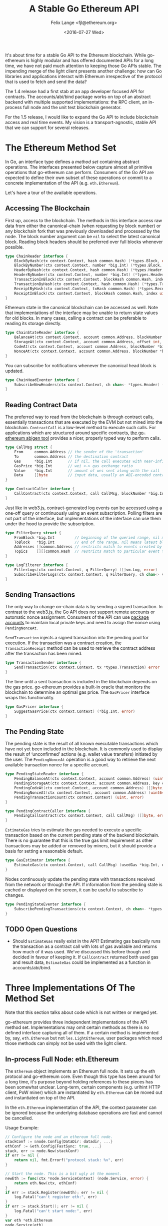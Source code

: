 #+TITLE: A Stable Go Ethereum API
#+AUTHOR: Felix Lange <fjl@ethereum.org>
#+DATE: <2016-07-27 Wed>
#+OPTIONS: num:nil ':t
#+STARTUP: showall

It's about time for a stable Go API to the Ethereum blockchain. While go-ethereum is
highly modular and has offered documented APIs for a long time, we have not paid much
attention to keeping those Go APIs stable. The impending merge of the light client
presents another challenge: how can Go libraries and applications interact with Ethereum
irrespective of the protocol that is used to fetch and send the data?

The 1.4 release had a first stab at an app developer focused API for contracts. The
accounts/abi/bind package works on top of an abstract backend with multiple supported
implementations: the RPC client, an in-process full node and the unit test blockchain
generator.

For the 1.5 release, I would like to expand the Go API to include blockchain access and
real time events. My vision is a transport-agnostic, stable API that we can support for
several releases.

* The Ethereum Method Set

In Go, an interface type defines a /method set/ containing abstract operations. The
interfaces presented below capture almost all primitive operations that go-ethereum can
perform. Consumers of the Go API are expected to define their own subset of these
operations or commit to a concrete implementation of the API (e.g. ~eth.Ethereum~).

Let's have a tour of the available operations.

** Accessing The Blockchain

First up, access to the blockchain. The methods in this interface access raw data from
either the canonical-chain (when requesting by block number) or any blockchain fork that
was previously downloaded and processed by the node. The block number argument can be
~nil~ to select the latest canonical block. Reading block headers should be preferred over
full blocks whenever possible.

#+BEGIN_SRC go
  type ChainReader interface {
      BlockByHash(ctx context.Context, hash common.Hash) (*types.Block, error)
      BlockByNumber(ctx context.Context, number *big.Int) (*types.Block, error)
      HeaderByHash(ctx context.Context, hash common.Hash) (*types.Header, error)
      HeaderByNumber(ctx context.Context, number *big.Int) (*types.Header, error)
      TransactionInBlock(ctx context.Context, blockHash common.Hash, index uint) (*types.Transaction, error)
      TransactionByHash(ctx context.Context, hash common.Hash) (*types.Transaction, error)
      ReceiptByHash(ctx context.Context, txHash common.Hash) (*types.Receipt, error)
      ReceiptInBlock(ctx context.Context, blockHash common.Hash, index uint) (*types.Receipt, error)
  }
#+END_SRC

Ethereum state in the canonical blockchain can be accessed as well. Note that
implementations of the interface may be unable to return state values for old blocks. In
many cases, calling a contract can be preferable to reading its storage directly.

#+BEGIN_SRC go
  type ChainStateReader interface {
      BalanceAt(ctx context.Context, account common.Address, blockNumber *big.Int) (*big.Int, error)
      StorageAt(ctx context.Context, account common.Address, offset int, blockNumber *big.Int) ([]byte, error)
      CodeAt(ctx context.Context, account common.Address, blockNumber *big.Int) ([]byte, error)
      NonceAt(ctx context.Context, account common.Address, blockNumber *big.Int) (uint64, error)
  }
#+END_SRC

You can subscribe for notifications whenever the canonical head block is updated.

#+BEGIN_SRC go
  type ChainHeadEventer interface {
      SubscribeNewHeaders(ctx context.Context, ch chan<- *types.Header) (event.Subscription, error)
  }
#+END_SRC

** Reading Contract Data

The preferred way to read from the blockchain is through contract calls, essentially
transactions that are executed by the EVM but not mined into the blockchain.
~ContractCall~ is a low-level method to execute such calls. For applications which are
structured around specific contracts, [[https://github.com/ethereum/go-ethereum/wiki/Native-DApps:-Go-bindings-to-Ethereum-contracts][the go-ethereum abigen tool]] provides a nicer,
properly typed way to perform calls.

#+BEGIN_SRC go
  type CallMsg struct {
      From     common.Address // the sender of the 'transaction'
      To       common.Address // the destination contract
      Gas      *big.Int       // if nil, the call executes with near-infinite gas
      GasPrice *big.Int       // wei <-> gas exchange ratio
      Value    *big.Int       // amount of wei sent along with the call
      Data     []byte         // input data, usually an ABI-encoded contract method invocation
  }

  type ContractCaller interface {
      CallContract(ctx context.Context, call CallMsg, blockNumber *big.Int) ([]byte, error)
  }
#+END_SRC

Just like in web3.js, contract-generated log events can be accessed using a one-off query
or continuously using an event subscription. Polling filters are not part of the
interface, but implementations of the interface can use them under the hood to provide the
subscription.

#+BEGIN_SRC go
  type FilterQuery struct {
      FromBlock *big.Int         // beginning of the queried range, nil means genesis block
      ToBlock   *big.Int         // end of the range, nil means latest block
      Addresses []common.Address // restricts match to events created by specific contracts
      Topics    [][]common.Hash  // restricts match to particular event topics
  }

  type LogFilterer interface {
      FilterLogs(ctx context.Context, q FilterQuery) ([]vm.Log, error)
      SubscribeFilterLogs(ctx context.Context, q FilterQuery, ch chan<- vm.Log) (event.Subscription, error)
  }
#+END_SRC

** Sending Transactions

The only way to change on-chain data is by sending a signed transaction. In contrast to
the web3.js, the Go API does not support remote accounts or automatic nonce assignment.
Consumers of the API can use [[http://godoc.org/github.com/ethereum/go-ethereum/accounts][package accounts]] to maintain local private keys and need to
assign the nonce using ~PendingNonceAt~.

~SendTransaction~ injects a signed transaction into the pending pool for execution. If the
transaction was a contract creation, the ~TransactionReceipt~ method can be used to
retrieve the contract address after the transaction has been mined.

#+BEGIN_SRC go
  type TransactionSender interface {
      SendTransaction(ctx context.Context, tx *types.Transaction) error
  }
#+END_SRC

The time until a sent transaction is included in the blockchain depends on the gas price.
go-ethereum provides a built-in oracle that monitors the blockchain to determine an
optimal gas price. The ~GasPricer~ interface wraps this functionality.

#+BEGIN_SRC go
  type GasPricer interface {
      SuggestGasPrice(ctx context.Context) (*big.Int, error)
  }
#+END_SRC

** The Pending State

The pending state is the result of all known executable transactions which have not yet
been included in the blockchain. It is commonly used to display the result of
'unconfirmed' actions (e.g. wallet value transfers) initiated by the user. The
~PendingNonceAt~ operation is a good way to retrieve the next available transaction nonce
for a specific account.

#+BEGIN_SRC go
  type PendingStateReader interface {
      PendingBalanceAt(ctx context.Context, account common.Address) (uint64, error)
      PendingStorageAt(ctx context.Context, account common.Address, key common.Hash) ([]byte, error)
      PendingCodeAt(ctx context.Context, account common.Address) ([]byte, error)
      PendingNonceAt(ctx context.Context, account common.Address) (uint64, error)
      PendingTransactionCount(ctx context.Context) (uint, error)
  }

  type PendingContractCaller interface {
      PendingCallContract(ctx context.Context, call CallMsg) ([]byte, error)
  }
#+END_SRC

~EstimateGas~ tries to estimate the gas needed to execute a specific transaction based on
the current pending state of the backend blockchain. There is no guarantee that this is
the true gas limit requirement as other transactions may be added or removed by miners,
but it should provide a basis for setting a reasonable default.

#+BEGIN_SRC go
  type GasEstimator interface {
      EstimateGas(ctx context.Context, call CallMsg) (usedGas *big.Int, err error)
  }
#+END_SRC

Nodes continuously update the pending state with transactions received from the network or
through the API. If information from the pending state is cached or displayed on the
screen, it can be useful to subscribe to changes.

#+BEGIN_SRC go
  type PendingStateEventer interface {
      SubscribePendingTransactions(ctx context.Context, ch chan<- *types.Transaction) (event.Subscription, error)
  }
#+END_SRC

** TODO Open Questions

- Should ~EstimateGas~ really exist in the API? Estimating gas basically runs the
  transaction as a contract call with lots of gas available and returns how much of it was
  used. We've discussed this before though and decided in favour of keeping it. If
  ~CallContract~ returned both used gas and result data, ~EstimateGas~ could be
  implemented as a function in accounts/abi/bind.

* Three Implementations Of The Method Set

Note that this section talks about code which is not written or merged yet.

go-ethereum provides three independent implementations of the API method set.
Implementations may omit certain methods as there is no defined interface capturing all of
them. If a certain method is implemented by, say, ~eth.Ethereum~ but not
~les.LightEthereum~, user packages which need those methods can simply not be used with
the light client.

** In-process Full Node: eth.Ethereum

The ~Ethereum~ object implements an Ethereum full node. It sets up the eth protocol and
go-ethereum core. Even though this type has been around for a long time, it's purpose
beyond holding references to these pieces has been somewhat unclear. Long-term, certain
components (e.g. urlhint HTTP client, PoW miner) which are instantiated by ~eth.Ethereum~
can be moved out and instantiated on top of the API.

In the ~eth.Ethereum~ implementation of the API, the context parameter can be ignored
because the underlying database operations are fast and cannot be cancelled.

Usage Example:

#+BEGIN_SRC go
  // Configure the node and an ethereum full node.
  stackConf := &node.Config{DataDir: datadir, ...}
  ethConf := &eth.Config{FastSync: true, ...}
  stack, err := node.New(stackConf)
  if err != nil {
      return nil, fmt.Errorf("protocol stack: %v", err)
  }

  // Start the node. This is a bit ugly at the moment. 
  newEth := func(ctx *node.ServiceContext) (node.Service, error) {
      return eth.New(ctx, ethConf)
  }
  if err := stack.Register(newEth); err != nil {
      log.Fatal("can't register eth:", err)
  }
  if err := stack.Start(); err != nil {
      log.Fatal("can't start node:", err)
  }
  var eth *eth.Ethereum
  node.Service(eth)

  // Use Ethereum.
  latestBlock, err := eth.BlockByNumber(context.Background(), nil)
  if err != nil {
      log.Fatal("oops:", err)
  }
  log.Println("latest block:", latestBlock.Number())
#+END_SRC

** In-process Light Client: les.LightEthereum

~LightEthereum~ mirrors the ~Ethereum~ object and is the entry point for the light client.
The context parameter cancels les protocol requests. Since the light client does not keep
a pending state, methods accessing the pending state will be unavailable. Retrieving
non-local transactions by hash is not supported either.

** Remote Node: ethclient.Client

package ethclient is a lightweight wrapper around the web3 RPC API. The method set offered
by ~ethclient.Client~ is the complete API as described above. The context parameter is used
to control deadline and cancelation of RPC calls.

Usage Example:

#+BEGIN_SRC go
  c, _ := ethclient.Dial("ws://127.0.0.1:8585")
  ctx, cancel := context.WithTimeout(context.Background(), 3 * time.Second)
  latestBlock, err := c.BlockByNumber(ctx, nil)
  if err != nil {
      log.Fatal("oops:", err)
  }
  log.Println("latest block:", latestBlock.Number())
#+END_SRC

Due to issue [[https://github.com/ethereum/go-ethereum/issues/2508][#2508]], ~types.Header~ values returned by ethclient may be missing the
~MixDigest~. This makes it impossible to derive the correct block hash. I'll solve this by
adding the field to the RPC response and checking for it in ethclient.
  
* Development Roadmap

My ambitious target for landing the new API is the geth 1.5 release.
The work required can be included step-by-step (list roughly in dependency order):

- [X] ~rpc.Client~ implementation that can handle subscriptions
- [ ] ~ethclient.Client~ implementation (WIP)
- [ ] Viability test of ethclient in the swarm codebase
  - The code is already structured using a caller-defined interface with very similar methods.
- [ ] The 'simulated' contract backend needs a place and ~BalanceAt~, ~CodeAt~ methods.
- [ ] accounts/abi/bind/backends can be removed
- [ ] eth/filters needs support for channel subscriptions (WIP)
- [ ] Add API methods to ~eth.Ethereum~
   - This will require some reorganising to move code from internal/ethapi into 'eth'.
   - The native contract backend can be removed when done.

/Updated: {{{modification-time(%Y-%m-%d)}}}/

* Aside: Import Hygiene And Vendoring Issues

Argument and result types used in the API method set force consumers to link the packages
in which those types are defined. In order to minimize the amount of go-ethereum code that
consumers must link, use of imported types in the API is limited to a blessed set of
'leaf' packages.

Built-in types and types from the standard library (e.g. ~big.Int~, ~ecdsa.PublicKey~) are
always acceptable. go-ethereum leaf packages and types used are listed below. The listed
packages were chosen because they have few dependencies and enjoy widespread use in the
go-ethereum code base.

- ~golang.org/x/net/context~ (~Context~)
- ~github.com/ethereum/go-ethereum/common~ (~Hash~, ~Address~)
- ~github.com/ethereum/go-ethereum/core/types~ (~Block~, ~Header~, ~Transaction~, ~Receipt~)
- ~github.com/ethereum/go-ethereum/event~ (~Subscription~)
- ~github.com/ethereum/go-ethereum/core/vm~ (~Log~)[fn:1]

Vendored dependencies places more restrictions on the argument and result types. Since
go-ethereum contains both commands and library code, it is affected by the [[https://groups.google.com/forum/#!topic/golang-dev/4FfTBfN2YaI][vendoring edge
case]]. Almost all API methods reference the ~Context~ type, imported from
~golang.org/x/net/context~. In Go 1.7, package context has moved to the standard library
but it'll take a while before go-ethereum can import it from there.

Until then, the solution for this issue will be to vendor certain packages in a separate
tree under build/. The ci.go build script can add the additional vendor tree to GOPATH
during compilation, ensuring a deterministic build. Go projects importing our API can
import and vendor their own version of the respective dependencies. This works for
packages which have a reasonably stable interface (i.e. it works for context).

Here's what the resulting directory tree will look like:

#+BEGIN_EXAMPLE
go-ethereum/
    accounts
    build/
        vendor/
           golang.org/x/net/context/
           ...dependencies exposed by the go-ethereum library API...
    cmd/
        geth/
        evm/
        ...
    common/
    console/
    internal/
    ...
    vendor/
        golang.org/x/crypto/scrypt/
        ...other dependencies not exposed by the API...
#+END_EXAMPLE

* Footnotes

[fn:1] We could avoid the dependency from ethclient on core/vm by moving the Log
type to core/types.
